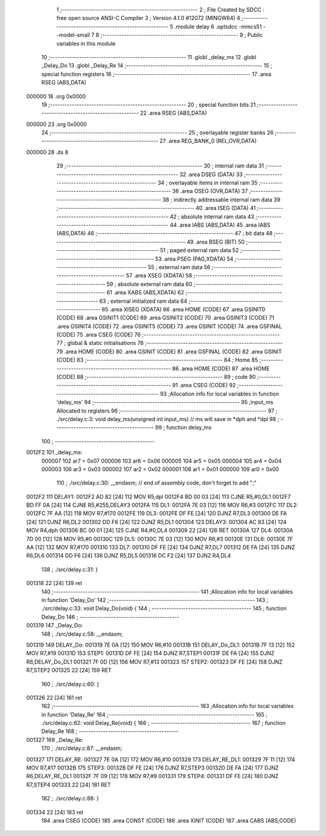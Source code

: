                                       1 ;--------------------------------------------------------
                                      2 ; File Created by SDCC : free open source ANSI-C Compiler
                                      3 ; Version 4.1.0 #12072 (MINGW64)
                                      4 ;--------------------------------------------------------
                                      5 	.module delay
                                      6 	.optsdcc -mmcs51 --model-small
                                      7 	
                                      8 ;--------------------------------------------------------
                                      9 ; Public variables in this module
                                     10 ;--------------------------------------------------------
                                     11 	.globl _delay_ms
                                     12 	.globl _Delay_Do
                                     13 	.globl _Delay_Re
                                     14 ;--------------------------------------------------------
                                     15 ; special function registers
                                     16 ;--------------------------------------------------------
                                     17 	.area RSEG    (ABS,DATA)
      000000                         18 	.org 0x0000
                                     19 ;--------------------------------------------------------
                                     20 ; special function bits
                                     21 ;--------------------------------------------------------
                                     22 	.area RSEG    (ABS,DATA)
      000000                         23 	.org 0x0000
                                     24 ;--------------------------------------------------------
                                     25 ; overlayable register banks
                                     26 ;--------------------------------------------------------
                                     27 	.area REG_BANK_0	(REL,OVR,DATA)
      000000                         28 	.ds 8
                                     29 ;--------------------------------------------------------
                                     30 ; internal ram data
                                     31 ;--------------------------------------------------------
                                     32 	.area DSEG    (DATA)
                                     33 ;--------------------------------------------------------
                                     34 ; overlayable items in internal ram 
                                     35 ;--------------------------------------------------------
                                     36 	.area	OSEG    (OVR,DATA)
                                     37 ;--------------------------------------------------------
                                     38 ; indirectly addressable internal ram data
                                     39 ;--------------------------------------------------------
                                     40 	.area ISEG    (DATA)
                                     41 ;--------------------------------------------------------
                                     42 ; absolute internal ram data
                                     43 ;--------------------------------------------------------
                                     44 	.area IABS    (ABS,DATA)
                                     45 	.area IABS    (ABS,DATA)
                                     46 ;--------------------------------------------------------
                                     47 ; bit data
                                     48 ;--------------------------------------------------------
                                     49 	.area BSEG    (BIT)
                                     50 ;--------------------------------------------------------
                                     51 ; paged external ram data
                                     52 ;--------------------------------------------------------
                                     53 	.area PSEG    (PAG,XDATA)
                                     54 ;--------------------------------------------------------
                                     55 ; external ram data
                                     56 ;--------------------------------------------------------
                                     57 	.area XSEG    (XDATA)
                                     58 ;--------------------------------------------------------
                                     59 ; absolute external ram data
                                     60 ;--------------------------------------------------------
                                     61 	.area XABS    (ABS,XDATA)
                                     62 ;--------------------------------------------------------
                                     63 ; external initialized ram data
                                     64 ;--------------------------------------------------------
                                     65 	.area XISEG   (XDATA)
                                     66 	.area HOME    (CODE)
                                     67 	.area GSINIT0 (CODE)
                                     68 	.area GSINIT1 (CODE)
                                     69 	.area GSINIT2 (CODE)
                                     70 	.area GSINIT3 (CODE)
                                     71 	.area GSINIT4 (CODE)
                                     72 	.area GSINIT5 (CODE)
                                     73 	.area GSINIT  (CODE)
                                     74 	.area GSFINAL (CODE)
                                     75 	.area CSEG    (CODE)
                                     76 ;--------------------------------------------------------
                                     77 ; global & static initialisations
                                     78 ;--------------------------------------------------------
                                     79 	.area HOME    (CODE)
                                     80 	.area GSINIT  (CODE)
                                     81 	.area GSFINAL (CODE)
                                     82 	.area GSINIT  (CODE)
                                     83 ;--------------------------------------------------------
                                     84 ; Home
                                     85 ;--------------------------------------------------------
                                     86 	.area HOME    (CODE)
                                     87 	.area HOME    (CODE)
                                     88 ;--------------------------------------------------------
                                     89 ; code
                                     90 ;--------------------------------------------------------
                                     91 	.area CSEG    (CODE)
                                     92 ;------------------------------------------------------------
                                     93 ;Allocation info for local variables in function 'delay_ms'
                                     94 ;------------------------------------------------------------
                                     95 ;input_ms                  Allocated to registers 
                                     96 ;------------------------------------------------------------
                                     97 ;	./src/delay.c:3: void delay_ms(unsigned int input_ms) // ms will save in *dph and *dpl
                                     98 ;	-----------------------------------------
                                     99 ;	 function delay_ms
                                    100 ;	-----------------------------------------
      0012F2                        101 _delay_ms:
                           000007   102 	ar7 = 0x07
                           000006   103 	ar6 = 0x06
                           000005   104 	ar5 = 0x05
                           000004   105 	ar4 = 0x04
                           000003   106 	ar3 = 0x03
                           000002   107 	ar2 = 0x02
                           000001   108 	ar1 = 0x01
                           000000   109 	ar0 = 0x00
                                    110 ;	./src/delay.c:30: __endasm;			// end of assembly code, don't forget to add ";"
      0012F2                        111 	 DELAY1:
      0012F2 AD 82            [24]  112 	MOV R5,dpl
      0012F4 BD 00 03         [24]  113 	CJNE	R5,#0,DL1
      0012F7 BD FF 0A         [24]  114 	CJNE	R5,#255,DELAY3
      0012FA                        115 	 DL1:
      0012FA 7E 03            [12]  116 	MOV R6,#3
      0012FC                        117 	 DL2:
      0012FC 7F AA            [12]  118 	MOV R7,#170
      0012FE                        119 	 DL3:
      0012FE DF FE            [24]  120 	DJNZ R7,DL3
      001300 DE FA            [24]  121 	DJNZ	R6,DL2
      001302 DD F6            [24]  122 	DJNZ	R5,DL1
      001304                        123 	 DELAY3:
      001304 AC 83            [24]  124 	MOV R4,dph
      001306 BC 00 01         [24]  125 	CJNE	R4,#0,DL4
      001309 22               [24]  126 	RET
      00130A                        127 	 DL4:
      00130A 7D 00            [12]  128 	MOV R5,#0
      00130C                        129 	 DL5:
      00130C 7E 03            [12]  130 	MOV R6,#3
      00130E                        131 	 DL6:
      00130E 7F AA            [12]  132 	MOV R7,#170
      001310                        133 	 DL7:
      001310 DF FE            [24]  134 	DJNZ R7,DL7
      001312 DE FA            [24]  135 	DJNZ	R6,DL6
      001314 DD F6            [24]  136 	DJNZ	R5,DL5
      001316 DC F2            [24]  137 	DJNZ	R4,DL4
                                    138 ;	./src/delay.c:31: }
      001318 22               [24]  139 	ret
                                    140 ;------------------------------------------------------------
                                    141 ;Allocation info for local variables in function 'Delay_Do'
                                    142 ;------------------------------------------------------------
                                    143 ;	./src/delay.c:33: void Delay_Do(void) {
                                    144 ;	-----------------------------------------
                                    145 ;	 function Delay_Do
                                    146 ;	-----------------------------------------
      001319                        147 _Delay_Do:
                                    148 ;	./src/delay.c:58: __endasm;
      001319                        149 	 DELAY_Do:
      001319 7E 0A            [12]  150 	MOV	R6,#10
      00131B                        151 	 DELAY_Do_DL1:
      00131B 7F 13            [12]  152 	MOV	R7,#19
      00131D                        153 	 STEP1:
      00131D DF FE            [24]  154 	DJNZ	R7,STEP1
      00131F DE FA            [24]  155 	DJNZ	R6,DELAY_Do_DL1
      001321 7F 0D            [12]  156 	MOV	R7,#13
      001323                        157 	 STEP2:
      001323 DF FE            [24]  158 	DJNZ	R7,STEP2
      001325 22               [24]  159 	RET
                                    160 ;	./src/delay.c:60: }
      001326 22               [24]  161 	ret
                                    162 ;------------------------------------------------------------
                                    163 ;Allocation info for local variables in function 'Delay_Re'
                                    164 ;------------------------------------------------------------
                                    165 ;	./src/delay.c:62: void Delay_Re(void) {
                                    166 ;	-----------------------------------------
                                    167 ;	 function Delay_Re
                                    168 ;	-----------------------------------------
      001327                        169 _Delay_Re:
                                    170 ;	./src/delay.c:87: __endasm;
      001327                        171 	 DELAY_RE:
      001327 7E 0A            [12]  172 	MOV	R6,#10
      001329                        173 	 DELAY_RE_DL1:
      001329 7F 11            [12]  174 	MOV	R7,#17
      00132B                        175 	 STEP3:
      00132B DF FE            [24]  176 	DJNZ	R7,STEP3
      00132D DE FA            [24]  177 	DJNZ	R6,DELAY_RE_DL1
      00132F 7F 09            [12]  178 	MOV	R7,#9
      001331                        179 	 STEP4:
      001331 DF FE            [24]  180 	DJNZ	R7,STEP4
      001333 22               [24]  181 	RET
                                    182 ;	./src/delay.c:88: }
      001334 22               [24]  183 	ret
                                    184 	.area CSEG    (CODE)
                                    185 	.area CONST   (CODE)
                                    186 	.area XINIT   (CODE)
                                    187 	.area CABS    (ABS,CODE)
